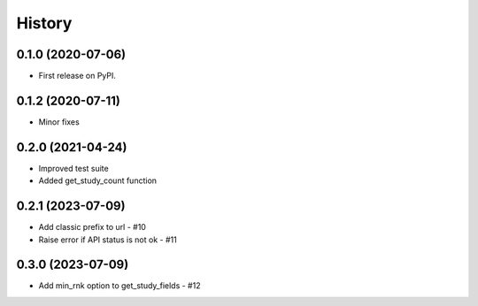 =======
History
=======

0.1.0 (2020-07-06)
------------------

* First release on PyPI.

0.1.2 (2020-07-11)
------------------

* Minor fixes

0.2.0 (2021-04-24)
------------------

* Improved test suite
* Added get_study_count function

0.2.1 (2023-07-09)
------------------

* Add classic prefix to url - #10
* Raise error if API status is not ok - #11

0.3.0 (2023-07-09)
------------------

* Add min_rnk option to get_study_fields - #12
